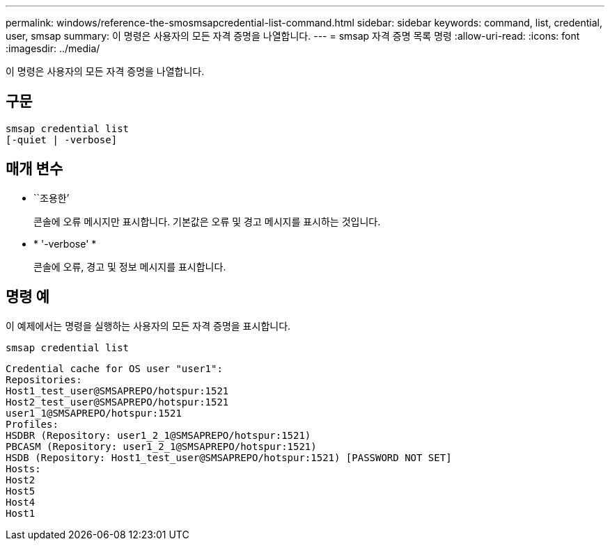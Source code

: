 ---
permalink: windows/reference-the-smosmsapcredential-list-command.html 
sidebar: sidebar 
keywords: command, list, credential, user, smsap 
summary: 이 명령은 사용자의 모든 자격 증명을 나열합니다. 
---
= smsap 자격 증명 목록 명령
:allow-uri-read: 
:icons: font
:imagesdir: ../media/


[role="lead"]
이 명령은 사용자의 모든 자격 증명을 나열합니다.



== 구문

[listing]
----

smsap credential list
[-quiet | -verbose]
----


== 매개 변수

* ``조용한’
+
콘솔에 오류 메시지만 표시합니다. 기본값은 오류 및 경고 메시지를 표시하는 것입니다.

* * '-verbose' *
+
콘솔에 오류, 경고 및 정보 메시지를 표시합니다.





== 명령 예

이 예제에서는 명령을 실행하는 사용자의 모든 자격 증명을 표시합니다.

[listing]
----
smsap credential list
----
[listing]
----
Credential cache for OS user "user1":
Repositories:
Host1_test_user@SMSAPREPO/hotspur:1521
Host2_test_user@SMSAPREPO/hotspur:1521
user1_1@SMSAPREPO/hotspur:1521
Profiles:
HSDBR (Repository: user1_2_1@SMSAPREPO/hotspur:1521)
PBCASM (Repository: user1_2_1@SMSAPREPO/hotspur:1521)
HSDB (Repository: Host1_test_user@SMSAPREPO/hotspur:1521) [PASSWORD NOT SET]
Hosts:
Host2
Host5
Host4
Host1
----